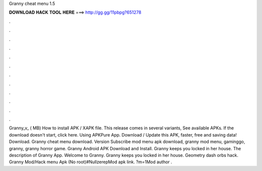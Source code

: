 Granny cheat menu 1.5

𝐃𝐎𝐖𝐍𝐋𝐎𝐀𝐃 𝐇𝐀𝐂𝐊 𝐓𝐎𝐎𝐋 𝐇𝐄𝐑𝐄 ===> http://gg.gg/11pbpg?651278

.

.

.

.

.

.

.

.

.

.

.

.

Granny_v_ ( MB) How to install APK / XAPK file. This release comes in several variants, See available APKs. If the download doesn't start, click here. Using APKPure App. Download / Update this APK, faster, free and saving data! Download. Granny cheat menu download. Version Subscribe mod menu apk download, granny mod menu, gaminggo, granny, granny horror game. Granny Android APK Download and Install. Granny keeps you locked in her house. The description of Granny App. Welcome to Granny. Granny keeps you locked in her house. Geometry dash orbs hack. Granny Mod/Hack menu Apk (No root)#NullzerepMod apk link. ?m=1Mod author .